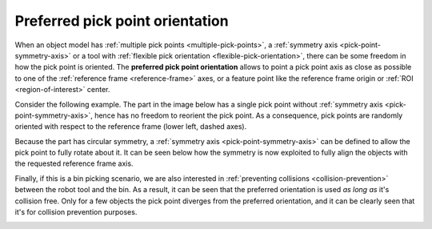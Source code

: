 .. _preferred-orientation:

Preferred pick point orientation
================================

When an object model has :ref:`multiple pick points <multiple-pick-points>`, a :ref:`symmetry axis <pick-point-symmetry-axis>` or a tool with :ref:`flexible pick orientation <flexible-pick-orientation>`, there can be some freedom in how the pick point is oriented.
The **preferred pick point orientation** allows to point a pick point axis as close as possible to one of the :ref:`reference frame <reference-frame>` axes, or a feature point like the reference frame origin or :ref:`ROI <region-of-interest>` center.

Consider the following example. The part in the image below has a single pick point without :ref:`symmetry axis <pick-point-symmetry-axis>`, hence has no freedom to reorient the pick point.
As a consequence, pick points are randomly oriented with respect to the reference frame (lower left, dashed axes).

.. image:: /assets/images/documentation/picking/preferred_orientation_rigid.png
    :scale: 70%
    :align: center

Because the part has circular symmetry, a :ref:`symmetry axis <pick-point-symmetry-axis>` can be defined to allow the pick point to fully rotate about it.
It can be seen below how the symmetry is now exploited to fully align the objects with the requested reference frame axis.

.. image:: /assets/images/documentation/picking/preferred_orientation_full.png
    :align: center

Finally, if this is a bin picking scenario, we are also interested in :ref:`preventing collisions <collision-prevention>` between the robot tool and the bin.
As a result, it can be seen that the preferred orientation is used *as long as* it's collision free.
Only for a few objects the pick point diverges from the preferred orientation, and it can be clearly seen that it's for collision prevention purposes.

.. image:: /assets/images/documentation/picking/preferred_orientation_with_collision_avoidance.png
    :align: center